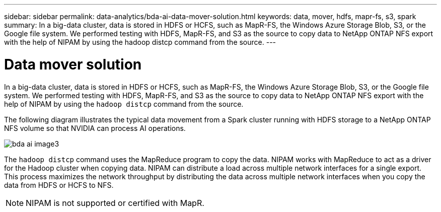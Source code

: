 ---
sidebar: sidebar
permalink: data-analytics/bda-ai-data-mover-solution.html
keywords: data, mover, hdfs, mapr-fs, s3, spark
summary: In a big-data cluster, data is stored in HDFS or HCFS, such as MapR-FS, the Windows Azure Storage Blob, S3, or the Google file system. We performed testing with HDFS, MapR-FS, and S3 as the source to copy data to NetApp ONTAP NFS export with the help of NIPAM by using the hadoop distcp command from the source.
---

= Data mover solution
:hardbreaks:
:nofooter:
:icons: font
:linkattrs:
:imagesdir: ./../media/

//
// This file was created with NDAC Version 2.0 (August 17, 2020)
//
// 2022-02-03 19:40:46.780656
//

[.lead]
In a big-data cluster, data is stored in HDFS or HCFS, such as MapR-FS, the Windows Azure Storage Blob, S3, or the Google file system. We performed testing with HDFS, MapR-FS, and S3 as the source to copy data to NetApp ONTAP NFS export with the help of NIPAM by using the `hadoop distcp` command from the source.

The following diagram illustrates the typical data movement from a Spark cluster running with HDFS storage to a NetApp ONTAP NFS volume so that NVIDIA can process AI operations.

image:bda-ai-image3.png[]

The `hadoop distcp` command uses the MapReduce program to copy the data. NIPAM works with MapReduce to act as a driver for the Hadoop cluster when copying data. NIPAM can distribute a load across multiple network interfaces for a single export. This process maximizes the network throughput by distributing the data across multiple network interfaces when you copy the data from HDFS or HCFS to NFS.

[NOTE]
NIPAM is not supported or certified with MapR.

